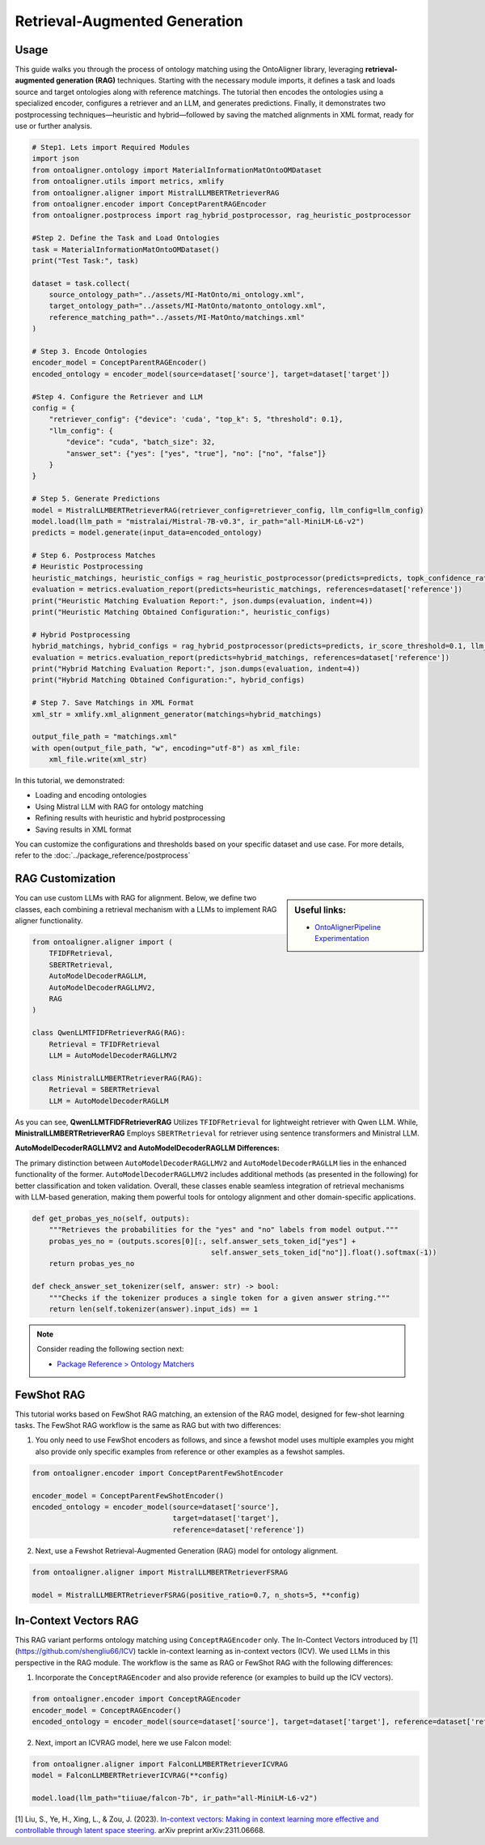 Retrieval-Augmented Generation
================================

Usage
----------------

This guide walks you through the process of ontology matching using the OntoAligner library, leveraging **retrieval-augmented generation (RAG)** techniques. Starting with the necessary module imports, it defines a task and loads source and target ontologies along with reference matchings. The tutorial then encodes the ontologies using a specialized encoder, configures a retriever and an LLM, and generates predictions. Finally, it demonstrates two postprocessing techniques—heuristic and hybrid—followed by saving the matched alignments in XML format, ready for use or further analysis.

.. code-block:: python

    # Step1. Lets import Required Modules
    import json
    from ontoaligner.ontology import MaterialInformationMatOntoOMDataset
    from ontoaligner.utils import metrics, xmlify
    from ontoaligner.aligner import MistralLLMBERTRetrieverRAG
    from ontoaligner.encoder import ConceptParentRAGEncoder
    from ontoaligner.postprocess import rag_hybrid_postprocessor, rag_heuristic_postprocessor

    #Step 2. Define the Task and Load Ontologies
    task = MaterialInformationMatOntoOMDataset()
    print("Test Task:", task)

    dataset = task.collect(
        source_ontology_path="../assets/MI-MatOnto/mi_ontology.xml",
        target_ontology_path="../assets/MI-MatOnto/matonto_ontology.xml",
        reference_matching_path="../assets/MI-MatOnto/matchings.xml"
    )

    # Step 3. Encode Ontologies
    encoder_model = ConceptParentRAGEncoder()
    encoded_ontology = encoder_model(source=dataset['source'], target=dataset['target'])

    #Step 4. Configure the Retriever and LLM
    config = {
        "retriever_config": {"device": 'cuda', "top_k": 5, "threshold": 0.1},
        "llm_config": {
            "device": "cuda", "batch_size": 32,
            "answer_set": {"yes": ["yes", "true"], "no": ["no", "false"]}
        }
    }

    # Step 5. Generate Predictions
    model = MistralLLMBERTRetrieverRAG(retriever_config=retriever_config, llm_config=llm_config)
    model.load(llm_path = "mistralai/Mistral-7B-v0.3", ir_path="all-MiniLM-L6-v2")
    predicts = model.generate(input_data=encoded_ontology)

    # Step 6. Postprocess Matches
    # Heuristic Postprocessing
    heuristic_matchings, heuristic_configs = rag_heuristic_postprocessor(predicts=predicts, topk_confidence_ratio=3, topk_confidence_score=3)
    evaluation = metrics.evaluation_report(predicts=heuristic_matchings, references=dataset['reference'])
    print("Heuristic Matching Evaluation Report:", json.dumps(evaluation, indent=4))
    print("Heuristic Matching Obtained Configuration:", heuristic_configs)

    # Hybrid Postprocessing
    hybrid_matchings, hybrid_configs = rag_hybrid_postprocessor(predicts=predicts, ir_score_threshold=0.1, llm_confidence_th=0.8)
    evaluation = metrics.evaluation_report(predicts=hybrid_matchings, references=dataset['reference'])
    print("Hybrid Matching Evaluation Report:", json.dumps(evaluation, indent=4))
    print("Hybrid Matching Obtained Configuration:", hybrid_configs)

    # Step 7. Save Matchings in XML Format
    xml_str = xmlify.xml_alignment_generator(matchings=hybrid_matchings)

    output_file_path = "matchings.xml"
    with open(output_file_path, "w", encoding="utf-8") as xml_file:
        xml_file.write(xml_str)



In this tutorial, we demonstrated:

* Loading and encoding ontologies
* Using Mistral LLM with RAG for ontology matching
* Refining results with heuristic and hybrid postprocessing
* Saving results in XML format

You can customize the configurations and thresholds based on your specific dataset and use case. For more details, refer to the :doc:`../package_reference/postprocess`


RAG Customization
-----------------------

.. sidebar:: Useful links:

    * `OntoAlignerPipeline Experimentation <https://github.com/sciknoworg/OntoAligner/blob/main/examples/OntoAlignerPipeline-Exp.ipynb>`_

You can use custom LLMs with RAG for alignment. Below, we define two classes, each combining a retrieval mechanism with a LLMs to implement RAG aligner functionality.

.. code-block:: python

    from ontoaligner.aligner import (
        TFIDFRetrieval,
        SBERTRetrieval,
        AutoModelDecoderRAGLLM,
        AutoModelDecoderRAGLLMV2,
        RAG
    )

    class QwenLLMTFIDFRetrieverRAG(RAG):
        Retrieval = TFIDFRetrieval
        LLM = AutoModelDecoderRAGLLMV2

    class MinistralLLMBERTRetrieverRAG(RAG):
        Retrieval = SBERTRetrieval
        LLM = AutoModelDecoderRAGLLM

As you can see,  **QwenLLMTFIDFRetrieverRAG** Utilizes ``TFIDFRetrieval`` for lightweight retriever with Qwen LLM. While, **MinistralLLMBERTRetrieverRAG** Employs ``SBERTRetrieval`` for retriever using sentence transformers and Ministral LLM.

**AutoModelDecoderRAGLLMV2 and AutoModelDecoderRAGLLM Differences:**

The primary distinction between ``AutoModelDecoderRAGLLMV2`` and ``AutoModelDecoderRAGLLM`` lies in the enhanced functionality of the former. ``AutoModelDecoderRAGLLMV2`` includes additional methods (as presented in the following) for better classification and token validation. Overall, these classes enable seamless integration of retrieval mechanisms with LLM-based generation, making them powerful tools for ontology alignment and other domain-specific applications.


.. code-block:: python

    def get_probas_yes_no(self, outputs):
        """Retrieves the probabilities for the "yes" and "no" labels from model output."""
        probas_yes_no = (outputs.scores[0][:, self.answer_sets_token_id["yes"] +
                                              self.answer_sets_token_id["no"]].float().softmax(-1))
        return probas_yes_no

    def check_answer_set_tokenizer(self, answer: str) -> bool:
        """Checks if the tokenizer produces a single token for a given answer string."""
        return len(self.tokenizer(answer).input_ids) == 1


.. note::

    Consider reading the following section next:

    * `Package Reference > Ontology Matchers <../package_reference/aligners.html>`_


FewShot RAG
------------------------
This tutorial works based on FewShot RAG matching, an extension of the RAG model, designed for few-shot learning tasks. The FewShot RAG workflow is the same as RAG but with two differences:

1. You only need to use FewShot encoders as follows, and since a fewshot model uses multiple examples you might also provide only specific examples from reference or other examples as a fewshot samples.

.. code-block:: python

    from ontoaligner.encoder import ConceptParentFewShotEncoder

    encoder_model = ConceptParentFewShotEncoder()
    encoded_ontology = encoder_model(source=dataset['source'],
                                     target=dataset['target'],
                                     reference=dataset['reference'])

2. Next, use a Fewshot Retrieval-Augmented Generation (RAG) model for ontology alignment.

.. code-block:: python

    from ontoaligner.aligner import MistralLLMBERTRetrieverFSRAG

    model = MistralLLMBERTRetrieverFSRAG(positive_ratio=0.7, n_shots=5, **config)

In-Context Vectors RAG
------------------------
This RAG variant performs ontology matching using ``ConceptRAGEncoder`` only. The In-Contect Vectors introduced by [1](https://github.com/shengliu66/ICV) tackle in-context learning as in-context vectors (ICV). We used LLMs in this perspective in the RAG module. The workflow is the same as RAG or FewShot RAG with the following differences:


1. Incorporate the ``ConceptRAGEncoder`` and also provide reference (or examples to build up the ICV vectors).

.. code-block:: python

    from ontoaligner.encoder import ConceptRAGEncoder
    encoder_model = ConceptRAGEncoder()
    encoded_ontology = encoder_model(source=dataset['source'], target=dataset['target'], reference=dataset['reference'])

2. Next, import an ICVRAG model, here we use Falcon model:

.. code-block:: python

    from ontoaligner.aligner import FalconLLMBERTRetrieverICVRAG
    model = FalconLLMBERTRetrieverICVRAG(**config)

    model.load(llm_path="tiiuae/falcon-7b", ir_path="all-MiniLM-L6-v2")


[1] Liu, S., Ye, H., Xing, L., & Zou, J. (2023). `In-context vectors: Making in context learning more effective and controllable through latent space steering <https://arxiv.org/abs/2311.06668>`_. arXiv preprint arXiv:2311.06668.

